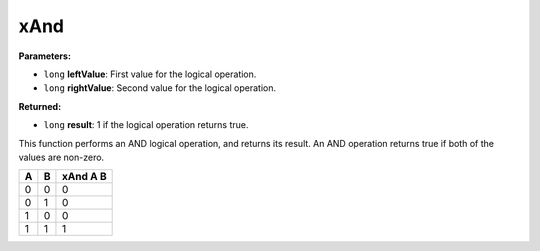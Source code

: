 
xAnd
========================================================

**Parameters:**

- ``long`` **leftValue**: First value for the logical operation.
- ``long`` **rightValue**: Second value for the logical operation.

**Returned:**

- ``long`` **result**: 1 if the logical operation returns true.

This function performs an AND logical operation, and returns its result. An AND operation returns true if both of the values are non-zero.

= = ========
A B xAnd A B
= = ========
0 0 0
0 1 0
1 0 0
1 1 1
= = ========
